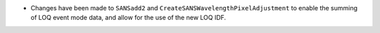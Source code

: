 - Changes have been made to ``SANSadd2`` and ``CreateSANSWavelengthPixelAdjustment`` to enable the summing of LOQ event mode data, and allow for the use of the new LOQ IDF.
